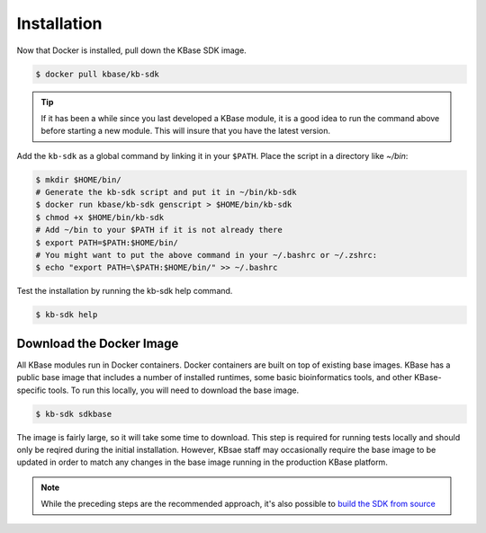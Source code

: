 Installation
================

Now that Docker is installed, pull down the KBase SDK image.

.. code-block:: bash

   $ docker pull kbase/kb-sdk

.. tip::

    If it has been a while since you last developed a KBase module, it is a good idea to run the 
    command above before starting a new module. This will insure that you have the latest version.

Add the ``kb-sdk`` as a global command by linking it in your ``$PATH``. Place the script in a directory like `~/bin`:

.. code-block:: bash

   $ mkdir $HOME/bin/
   # Generate the kb-sdk script and put it in ~/bin/kb-sdk
   $ docker run kbase/kb-sdk genscript > $HOME/bin/kb-sdk
   $ chmod +x $HOME/bin/kb-sdk
   # Add ~/bin to your $PATH if it is not already there
   $ export PATH=$PATH:$HOME/bin/
   # You might want to put the above command in your ~/.bashrc or ~/.zshrc:
   $ echo "export PATH=\$PATH:$HOME/bin/" >> ~/.bashrc


Test the installation by running the kb-sdk help command.

.. code-block:: bash

   $ kb-sdk help


Download the Docker Image
-------------------------------------------

All KBase modules run in Docker containers.  Docker containers are built on top of existing base images.  KBase has 
a public base image that includes a number of installed runtimes, some basic bioinformatics tools, and other KBase-specific tools.
To run this locally, you will need to download the base image.

.. code-block:: bash

   $ kb-sdk sdkbase


The image is fairly large, so it will take some time to download.  This step is required for running tests locally and
should only be reqired during the initial installation.  However, KBsae staff may occasionally require the base image
to be updated in order to match any changes in the base image running in the production KBase platform.

.. note::

    While the preceding steps are the recommended approach, it's also possible to `build the SDK from source <../howtos/manual_build.html>`_
